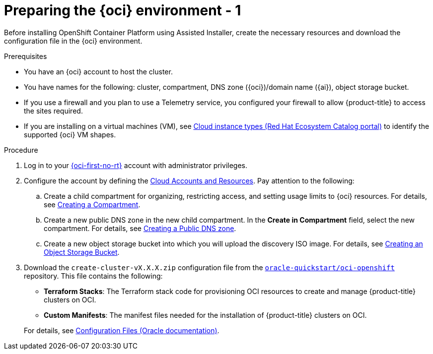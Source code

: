 // Module included in the following assemblies:
//
// * installing/installing_oci/installing-oci-assisted-installer.adoc

:_mod-docs-content-type: PROCEDURE
[id="creating-oci-resources-services_{context}"]
= Preparing the {oci} environment - 1

Before installing OpenShift Container Platform using Assisted Installer, create the necessary resources and download the configuration file in the {oci} environment.

.Prerequisites

* You have an {oci} account to host the cluster. 
* You have names for the following: cluster, compartment, DNS zone ({oci})/domain name ({ai}), object storage bucket.
* If you use a firewall and you plan to use a Telemetry service, you configured your firewall to allow {product-title} to access the sites required.
* If you are installing on a virtual machines (VM), see link:https://catalog.redhat.com/cloud/detail/216977[Cloud instance types (Red Hat Ecosystem Catalog portal)] to identify the supported {oci} VM shapes. 

.Procedure

. Log in to your link:https://cloud.oracle.com/a/[{oci-first-no-rt}] account with administrator privileges.

. Configure the account by defining the link:https://docs.oracle.com/iaas/Content/openshift-on-oci/install-prereq.htm[Cloud Accounts and Resources]. Pay attention to the following:

.. Create a child compartment for organizing, restricting access, and setting usage limits to {oci} resources. For details, see link:https://docs.oracle.com/en-us/iaas/Content/Identity/compartments/To_create_a_compartment.htm#To[Creating a Compartment].

.. Create a new public DNS zone in the new child compartment. In the *Create in Compartment* field, select the new compartment. For details, see link:https://docs.oracle.com/en-us/iaas/Content/DNS/Concepts/gettingstarted_topic-Creating_a_Zone.htm#top[Creating a Public DNS zone].

.. Create a new object storage bucket into which you will upload the discovery ISO image. 
For details, see link:https://docs.oracle.com/en-us/iaas/Content/Object/Tasks/managingbuckets_topic-To_create_a_bucket.htm#top[Creating an Object Storage Bucket].

. Download the `create-cluster-vX.X.X.zip` configuration file from the link:https://github.com/oracle-quickstart/oci-openshift[`oracle-quickstart/oci-openshift`] repository. This file contains the following: 
+
--
** *Terraform Stacks*: The Terraform stack code for provisioning OCI resources to create and manage {product-title} clusters on OCI.

** *Custom Manifests*: The manifest files needed for the installation of {product-title} clusters on OCI.
--
+
For details, see link:https://docs.oracle.com/iaas/Content/openshift-on-oci/install-prereq.htm#install-configuration-files[Configuration Files (Oracle documentation)].
